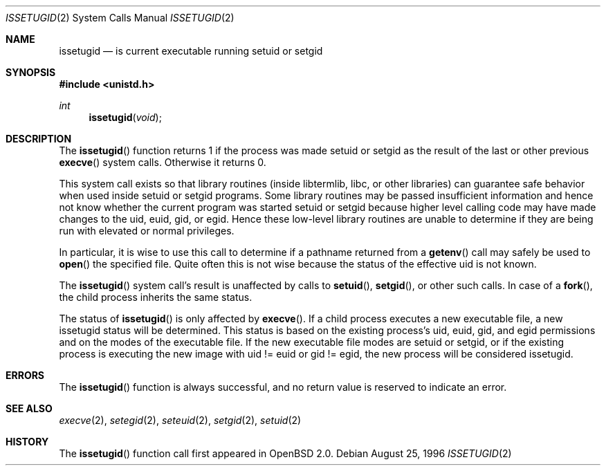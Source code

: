 .\"	$OpenBSD: src/lib/libc/sys/issetugid.2,v 1.18 2003/06/02 20:18:39 millert Exp $
.\"
.\" Copyright (c) 1980, 1991, 1993
.\"	The Regents of the University of California.  All rights reserved.
.\"
.\" Redistribution and use in source and binary forms, with or without
.\" modification, are permitted provided that the following conditions
.\" are met:
.\" 1. Redistributions of source code must retain the above copyright
.\"    notice, this list of conditions and the following disclaimer.
.\" 2. Redistributions in binary form must reproduce the above copyright
.\"    notice, this list of conditions and the following disclaimer in the
.\"    documentation and/or other materials provided with the distribution.
.\" 3. Neither the name of the University nor the names of its contributors
.\"    may be used to endorse or promote products derived from this software
.\"    without specific prior written permission.
.\"
.\" THIS SOFTWARE IS PROVIDED BY THE REGENTS AND CONTRIBUTORS ``AS IS'' AND
.\" ANY EXPRESS OR IMPLIED WARRANTIES, INCLUDING, BUT NOT LIMITED TO, THE
.\" IMPLIED WARRANTIES OF MERCHANTABILITY AND FITNESS FOR A PARTICULAR PURPOSE
.\" ARE DISCLAIMED.  IN NO EVENT SHALL THE REGENTS OR CONTRIBUTORS BE LIABLE
.\" FOR ANY DIRECT, INDIRECT, INCIDENTAL, SPECIAL, EXEMPLARY, OR CONSEQUENTIAL
.\" DAMAGES (INCLUDING, BUT NOT LIMITED TO, PROCUREMENT OF SUBSTITUTE GOODS
.\" OR SERVICES; LOSS OF USE, DATA, OR PROFITS; OR BUSINESS INTERRUPTION)
.\" HOWEVER CAUSED AND ON ANY THEORY OF LIABILITY, WHETHER IN CONTRACT, STRICT
.\" LIABILITY, OR TORT (INCLUDING NEGLIGENCE OR OTHERWISE) ARISING IN ANY WAY
.\" OUT OF THE USE OF THIS SOFTWARE, EVEN IF ADVISED OF THE POSSIBILITY OF
.\" SUCH DAMAGE.
.\"
.Dd August 25, 1996
.Dt ISSETUGID 2
.Os
.Sh NAME
.Nm issetugid
.Nd is current executable running setuid or setgid
.Sh SYNOPSIS
.Fd #include <unistd.h>
.Ft int
.Fn issetugid void
.Sh DESCRIPTION
The
.Fn issetugid
function returns 1 if the process was made setuid or setgid as
the result of the last or other previous
.Fn execve
system calls.
Otherwise it returns 0.
.Pp
This system call exists so that library routines (inside libtermlib, libc,
or other libraries) can guarantee safe behavior when used inside
setuid or setgid programs.
Some library routines may be passed insufficient information and hence
not know whether the current program was started setuid or setgid
because higher level calling code may have made changes to the uid, euid,
gid, or egid.
Hence these low-level library routines are unable to determine if they
are being run with elevated or normal privileges.
.Pp
In particular, it is wise to use this call to determine if a
pathname returned from a
.Fn getenv
call may safely be used to
.Fn open
the specified file.
Quite often this is not wise because the status of the effective uid
is not known.
.Pp
The
.Fn issetugid
system call's result is unaffected by calls to
.Fn setuid ,
.Fn setgid ,
or other such calls.
In case of a
.Fn fork ,
the child process inherits the same status.
.Pp
The status of
.Fn issetugid
is only affected by
.Fn execve .
If a child process executes a new executable file, a new issetugid
status will be determined.
This status is based on the existing process's uid, euid, gid,
and egid permissions and on the modes of the executable file.
If the new executable file modes are setuid or setgid, or if
the existing process is executing the new image with
uid != euid or gid != egid, the new process will be considered
issetugid.
.Sh ERRORS
The
.Fn issetugid
function is always successful, and no return value is reserved to
indicate an error.
.Sh SEE ALSO
.Xr execve 2 ,
.Xr setegid 2 ,
.Xr seteuid 2 ,
.Xr setgid 2 ,
.Xr setuid 2
.Sh HISTORY
The
.Fn issetugid
function call first appeared in
.Ox 2.0 .
